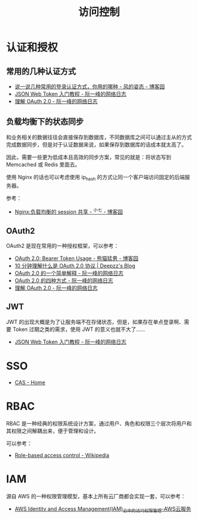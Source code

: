 #+TITLE:      访问控制

* 目录                                                    :TOC_4_gh:noexport:
- [[#认证和授权][认证和授权]]
  - [[#常用的几种认证方式][常用的几种认证方式]]
  - [[#负载均衡下的状态同步][负载均衡下的状态同步]]
  - [[#oauth2][OAuth2]]
  - [[#jwt][JWT]]
- [[#sso][SSO]]
- [[#rbac][RBAC]]
- [[#iam][IAM]]

* 认证和授权
** 常用的几种认证方式
   + [[https://www.cnblogs.com/fengzheng/p/8416393.html][说一说几种常用的登录认证方式，你用的哪种 - 风的姿态 - 博客园]]
   + [[http://www.ruanyifeng.com/blog/2018/07/json_web_token-tutorial.html][JSON Web Token 入门教程 - 阮一峰的网络日志]]
   + [[http://www.ruanyifeng.com/blog/2014/05/oauth_2_0.html][理解 OAuth 2.0 - 阮一峰的网络日志]]

** 负载均衡下的状态同步
   和业务相关的数据往往会直接保存到数据库，不同数据库之间可以通过主从的方式完成数据同步，但是对于认证数据来说，如果保存到数据库的话成本就太高了。

   因此，需要一些更为低成本且高效的同步方案，常见的就是：将状态写到 Memcached 或 Redis 里面去。

   使用 Nginx 的话也可以考虑使用 ip_hash 的方式让同一个客户端访问固定的后端服务器。

   参考：
   + [[https://www.cnblogs.com/zengguowang/p/8261695.html][Nginx:负载均衡的 session 共享 - ^小七 - 博客园]]

** OAuth2
   OAuth2 是现在常用的一种授权框架，可以参考：
   + [[https://www.cnblogs.com/XiongMaoMengNan/p/6785155.html][OAuth 2.0: Bearer Token Usage - 熊猫猛男 - 博客园]]
   + [[https://deepzz.com/post/what-is-oauth2-protocol.html][10 分钟理解什么是 OAuth 2.0 协议 | Deepzz's Blog]]
   + [[http://www.ruanyifeng.com/blog/2019/04/oauth_design.html][OAuth 2.0 的一个简单解释 - 阮一峰的网络日志]]
   + [[http://www.ruanyifeng.com/blog/2019/04/oauth-grant-types.html][OAuth 2.0 的四种方式 - 阮一峰的网络日志]]
   + [[http://www.ruanyifeng.com/blog/2014/05/oauth_2_0.html][理解 OAuth 2.0 - 阮一峰的网络日志]]

** JWT
   JWT 的出现大概是为了让服务端不在存储状态，但是，如果存在单点登录啊、需要 Token 过期之类的需求，使用 JWT 的意义也就不大了……
   + [[http://www.ruanyifeng.com/blog/2018/07/json_web_token-tutorial.html][JSON Web Token 入门教程 - 阮一峰的网络日志]]

* SSO
  + [[https://apereo.github.io/cas/6.3.x/index.html][CAS - Home]]

* RBAC
  RBAC 是一种经典的权限系统设计方案，通过用户、角色和权限三个层次将用户和其权限之间解耦出来，便于管理和设计。

  可以参考：
  + [[https://en.wikipedia.org/wiki/Role-based_access_control][Role-based access control - Wikipedia]]

* IAM
  源自 AWS 的一种权限管理模型，基本上所有云厂商都会实现一套，可以参考：
  + [[https://aws.amazon.com/cn/iam/][AWS Identity and Access Management(IAM)_云中的访问权限管理-AWS云服务]]


